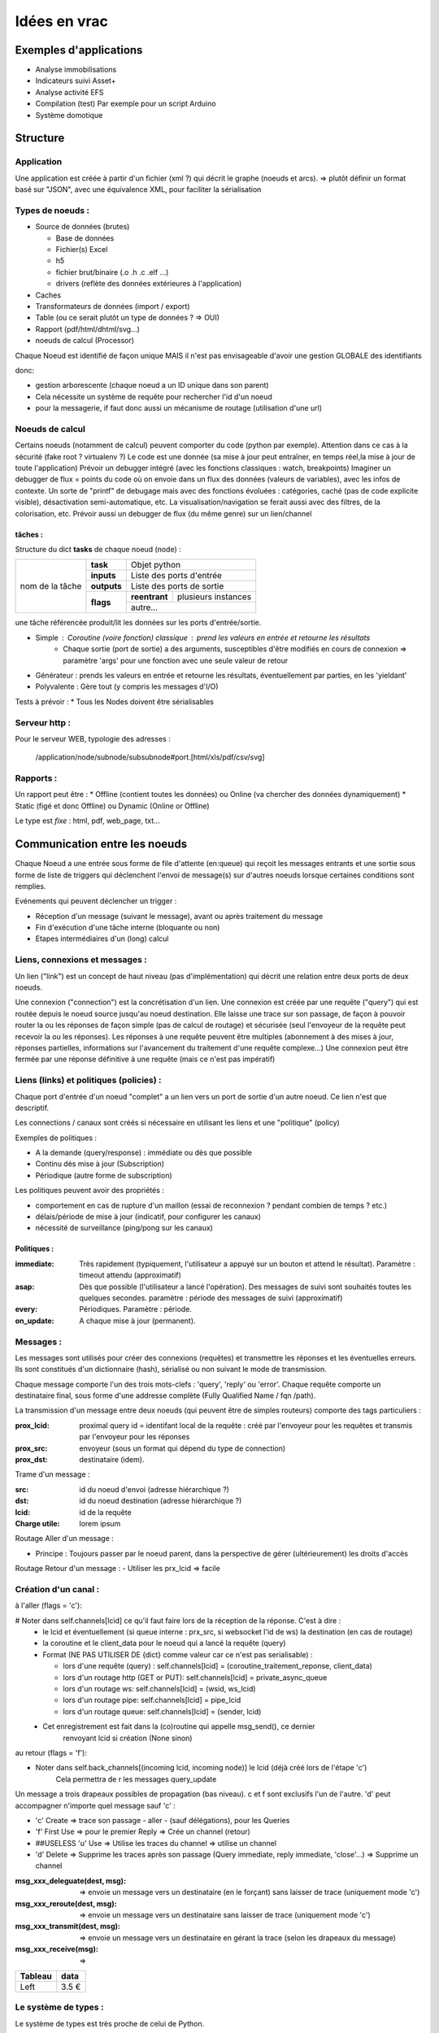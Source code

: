 #############
Idées en vrac
#############

Exemples d'applications
=======================

* Analyse immobilisations
* Indicateurs suivi Asset+
* Analyse activité EFS
* Compilation (test)
  Par exemple pour un script Arduino
* Système domotique

Structure
=========

Application
-----------

Une application est créée à partir  d'un fichier (xml ?) qui décrit le graphe (noeuds et arcs).
=> plutôt définir un format basé sur "JSON", avec une équivalence XML, pour faciliter la sérialisation

Types de noeuds :
-----------------
* Source de données (brutes)

  * Base de données
  * Fichier(s) Excel
  * h5
  * fichier brut/binaire (.o .h .c .elf ...)
  * drivers (reflète des données extérieures à l'application)

* Caches
* Transformateurs de données (import / export)
* Table (ou ce serait plutôt un type de données ? => OUI)
* Rapport (pdf/html/dhtml/svg...)
* noeuds de calcul (Processor)

Chaque Noeud est identifié de façon unique
MAIS il n'est pas envisageable d'avoir une gestion GLOBALE des identifiants

donc:

* gestion arborescente (chaque noeud a un ID unique dans son parent)
* Cela nécessite un système de requête pour rechercher l'id d'un noeud
* pour la messagerie, if faut donc aussi un mécanisme de routage (utilisation d'une url)

Noeuds de calcul
----------------

Certains noeuds (notamment de calcul) peuvent comporter du code (python par exemple).
Attention dans ce cas à la sécurité (fake root ? virtualenv ?)
Le code est une donnée (sa mise à jour peut entraîner, en temps réel,la mise à jour de toute l'application)
Prévoir un debugger intégré (avec les fonctions classiques : watch, breakpoints)
Imaginer un debugger de flux = points du code où on envoie dans un
flux des données (valeurs de variables), avec les infos de contexte. Un sorte de
"printf" de debugage mais avec des fonctions évoluées : catégories, caché (pas de code explicite visible), désactivation semi-automatique, etc.
La visualisation/navigation se ferait aussi avec des filtres, de la colorisation, etc.
Prévoir aussi un debugger de flux (du même genre) sur un lien/channel

tâches :
++++++++

Structure du dict **tasks** de chaque noeud (node) :

+-----------------+--------------+-----------------------------------------+
| nom de la tâche | **task**     | Objet python                            |
|                 +--------------+-----------------------------------------+
|                 | **inputs**   | Liste des ports d'entrée                |
|                 +--------------+-----------------------------------------+
|                 | **outputs**  | Liste des ports de sortie               |
|                 +--------------+---------------+-------------------------+
|                 | **flags**    | **reentrant** | plusieurs instances     |
|                 |              +---------------+-------------------------+
|                 |              | autre...                                |
|                 |              |                                         |
|                 |              |                                         |
|                 |              |                                         |
+-----------------+--------------+-----------------------------------------+

une tâche référencée produit/lit les données sur les ports d'entrée/sortie.

- Simple : Coroutine (voire fonction) classique : prend les valeurs en entrée et retourne les résultats
    - Chaque sortie (port de sortie) a des arguments, susceptibles d'être modifiés en cours de connexion => paramètre 'args' pour une fonction avec une seule valeur de retour
- Générateur : prends les valeurs en entrée et retourne les résultats, éventuellement par parties, en les 'yieldant'
- Polyvalente : Gère tout (y compris les messages d'I/O)


Tests à prévoir :
* Tous les Nodes doivent être sérialisables

Serveur http :
--------------

Pour le serveur WEB, typologie des adresses :

  /application/node/subnode/subsubnode#port.[html/xls/pdf/csv/svg]

Rapports :
----------

Un rapport peut être :
* Offline (contient toutes les données) ou Online (va chercher des données dynamiquement)
* Static (figé et donc Offline) ou Dynamic (Online or Offline)

Le type est *fixe* : html, pdf, web_page, txt...


Communication entre les noeuds
==============================

Chaque Noeud a une entrée sous forme de file d'attente (en:queue) qui reçoit les messages entrants et
une sortie sous forme de liste de triggers qui déclenchent l'envoi de message(s) sur d'autres
noeuds lorsque certaines conditions sont remplies.

Evénements qui peuvent déclencher un trigger :

* Réception d'un message (suivant le message), avant ou après traitement du message
* Fin d'exécution d'une tâche interne (bloquante ou non)
* Etapes intermédiaires d'un (long) calcul


Liens, connexions et messages :
-------------------------------

Un lien ("link") est un concept de haut niveau (pas d'implémentation)
qui décrit une relation entre deux ports de deux noeuds.

Une connexion ("connection") est la concrétisation d'un lien.
Une connexion est créée par une requête ("query") qui est routée depuis
le noeud source jusqu'au noeud destination. Elle laisse une trace sur son passage,
de façon à pouvoir router la ou les réponses de façon simple (pas de calcul de routage)
et sécurisée (seul l'envoyeur de la requête peut recevoir la ou les réponses).
Les réponses à une requête peuvent être multiples (abonnement à des mises à jour,
réponses partielles, informations sur l'avancement du traitement d'une requête complexe...)
Une connexion peut être fermée par une réponse définitive à une requête (mais ce n'est
pas impératif)


Liens (links) et politiques (policies) :
----------------------------------------

Chaque port d'entrée d'un noeud "complet" a un lien vers un port de sortie d'un autre noeud.
Ce lien n'est que descriptif.

Les connections / canaux sont créés si nécessaire en utilisant les liens et une "politique" (policy)

Exemples de politiques :

* A la demande (query/response) : immédiate ou dès que possible
* Continu dès mise à jour (Subscription)
* Périodique (autre forme de subscription)

Les politiques peuvent avoir des propriétés :

* comportement en cas de rupture d'un maillon
  (essai de reconnexion ? pendant combien de temps ? etc.)
* délais/période de mise à jour (indicatif, pour configurer les canaux)
* nécessité de surveillance (ping/pong sur les canaux)

Politiques :
++++++++++++

:immediate: Très rapidement (typiquement, l'utilisateur a appuyé sur un bouton et attend le résultat).
            Paramètre : timeout attendu (approximatif)

:asap: Dès que possible (l'utilisateur a lancé l'opération). Des messages de suivi sont souhaités
       toutes les quelques secondes. paramètre : période des messages de suivi (approximatif)

:every: Périodiques. Paramètre : période.

:on_update: A chaque mise à jour (permanent).


Messages :
----------

Les messages sont utilisés pour créer des connexions (requêtes) et transmettre les
réponses et les éventuelles erreurs. Ils sont constitués d'un dictionnaire (hash), sérialisé ou non suivant
le mode de transmission.

Chaque message comporte l'un des trois mots-clefs : 'query', 'reply' ou 'error'.
Chaque requête comporte un destinataire final, sous forme d'une addresse complète
(Fully Qualified Name / fqn /path).

La transmission d'un message entre deux noeuds (qui peuvent être de simples routeurs)
comporte des tags particuliers :

:**prox_lcid**:
    proximal query id = identifant local de la requête : créé par l'envoyeur
    pour les requêtes et transmis par l'envoyeur pour les réponses

:**prox_src**:
  envoyeur (sous un format qui dépend du type de connection)

:**prox_dst**:
  destinataire (idem).

Trame d'un message :

:src:
  id du noeud d'envoi (adresse hiérarchique ?)

:dst:
 id du noeud destination (adresse hiérarchique ?)

:lcid: id de la requête

:Charge utile:
 lorem ipsum

Routage Aller d'un message :

* Principe : Toujours passer par le noeud parent, dans la perspective de
  gérer (ultérieurement) les droits d'accès

Routage Retour d'un message :
- Utiliser les prx_lcid => facile

Création d'un canal :
---------------------

à l'aller (flags = 'c'):

# Noter dans self.channels[lcid] ce qu'il faut faire lors de la réception de la réponse. C'est à dire :
  * le lcid et éventuellement (si queue interne : prx_src, si websocket l'id de ws) la destination (en cas de routage)
  * la coroutine et le client_data pour le noeud qui a lancé la requête (query)
  * Format (NE PAS UTILISER DE {dict} comme valeur car ce n'est pas serialisable) :

    * lors d'une requête (query) :
      self.channels[lcid] = (coroutine_traitement_reponse, client_data)
    * lors d'un routage http (GET or PUT):
      self.channels[lcid] = private_async_queue
    * lors d'un routage ws:
      self.channels[lcid] = (wsid, ws_lcid)
    * lors d'un routage pipe:
      self.channels[lcid] = pipe_lcid
    * lors d'un routage queue:
      self.channels[lcid] = (sender, lcid)

  * Cet enregistrement est fait dans la (co)routine qui appelle msg_send(), ce dernier
     renvoyant lcid si création (None sinon)

au retour (flags = 'f'):

* Noter dans self.back_channels[(incoming lcid, incoming node)] le lcid (déjà créé lors de l'étape 'c')
     Cela permettra de r les messages query_update

Un message a trois drapeaux possibles de propagation (bas niveau). c et f sont exclusifs l'un de l'autre.
'd' peut accompagner n'importe quel message sauf 'c' :

* 'c' Create => trace son passage - aller - (sauf délégations), pour les Queries
* 'f' First Use => pour le premier Reply => Crée un channel (retour)
* ##USELESS 'u' Use => Utilise les traces du channel => utilise un channel
* 'd' Delete => Supprime les traces après son passage (Query immediate, reply immediate, 'close'...) => Supprime un channel

:msg_xxx_deleguate(dest, msg): => envoie un message vers un destinataire (en le forçant) sans laisser de trace (uniquement mode 'c')

:msg_xxx_reroute(dest, msg): => envoie un message vers un destinataire sans laisser de trace (uniquement mode 'c')

:msg_xxx_transmit(dest, msg): => envoie un message vers un destinataire en gérant la trace (selon les drapeaux du message)

:msg_xxx_receive(msg): =>

+---------+-----------+
| Tableau |data       |
+=========+===========+
|Left     |      3.5 €|
+---------+-----------+


Le système de types :
---------------------

Le système de types est très proche de celui de Python.

Il existe des types littéraux :

:string: Correspond au type "str" de python

:int: Idem

:list: Idem

:dict: Idem mais la clé est impérativement une str (ou un int ?) (pas de généralisation au hashable).

etc.

Des types complexes/composés sont de base :

:Table: Une table complète, avec des colonnes (nommées) et des lignes (enregistrements).

Page HTML
---------

Pour chaque *part* :

- dépendances *js*
- dépendances *css*
- script *js*
- *css* spécifique ? (pas sûr...)
- portion de html (ou de jinja2 ??)

Un html *part* peut être un conteneur => récursion

On construit une page HTML complète à partir d'un template de base et d'un
arbre de *part*s.

Le tout est paramétrique (=> génère un template ??)

=> décrire qu'est ce qui doit être dans chaque partie de l'application (look, images, logo, structure des pages, liens entre les pages...)
=> Penser aux pages "multiscreen" (plusieurs pages synchronisées sur plusieurs écrans)

Cache :
-------

Un cache peut avoir deux modes de fonctionnement :

:timestamp: Il recalcule l'entrée (requête) si le timestamp que celle-ci produit
est plus récent que le timestamp de la requête.

:delay: Il recalcule l'entrée (par requête) s'il s'est écoulé un temps donné
entre le timestamp produit par l'entrée et le présent (ou le timestamp de la requête ??).

Le stockage de la donnée peut être en mémoire (défaut) ou dans un fichier (système persistant).


Modèle :
--------

Un modèle est un ensemble déclaratif d'équations (?) ou permet d'en calculer un à partir du descriptif du circuit et/ou du descritif mécanique

Ce modèle déclaratif est (sera) ensuite utilisé pour déterminer les différentes fonctions de conversion (mesures => affichage), calibration (détermination des paramètres du modèle), (prévisions ??)

Un modèle peut posséder (et c'est presque toujours le cas) des paramètres/inconnues qui sont ajustées avec les données connues (calibration / apprentissage).


Idées de fonctionnalités avancées :
-----------------------------------

Business Intelligence classique : Visualiser un ensemble de données (une grosse table) sur plusieurs axes (dimensions).
Il est possible de filtrer sur chaque vue et le reste de l'hypercube se met à jour automatiquement. Chaque axe est hiérarchique. Année->mois->jour->heure->minute->seconde...
La difficulté est de trouver la bonne table et les bonnes vues...

Amélioration : Etant donné un paramètre (une colonne ou une formule de colonnes), donner des indications sur
les colonnes / dimensions les plus "expliquantes"

Capacités de simulation : créer (et paramétrer sur les données existantes) un modèle et extrapoler ce que donne
ce modèle. Exemple : évolution du parc bioméd et des coûts de maintenance (si simple remplacements à l'âge d'amortissement, par exemple).

Capacité de décision avancée : Si on fait une expérimentation sur une période T, déterminer si l'impact sur le résultat est significatif.

Capacité de détection automatique d'anomalies = changement "brutal" dans le modèle d'évolution (panne, dyfonctionnement...)

Plus simple :
- Ajouter des tests statistiques automatiques. Exemple : test de significativité d'une regression linéaire, d'un changement de moyenne, etc.

.. todo::
   Test de chose à faire
